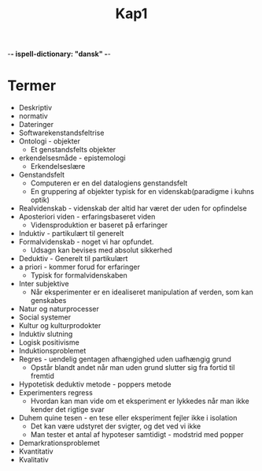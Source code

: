  -*- ispell-dictionary: "dansk" -*-
#+title: Kap1
* Termer
+ Deskriptiv
+ normativ
+ Dateringer
+ Softwarekenstandsfeltrise
+ Ontologi - objekter
  + Et genstandsfelts objekter
+ erkendelsesmåde - epistemologi
  + Erkendelseslære
+ Genstandsfelt
  + Computeren er en del datalogiens genstandsfelt
  + En gruppering af objekter typisk for en videnskab(paradigme i kuhns optik)
+ Realvidenskab - videnskab der altid har været der uden for opfindelse
+ Aposteriori viden - erfaringsbaseret viden
  + Vidensproduktion er baseret på erfaringer
+ Induktiv - partikulært til generelt
+ Formalvidenskab - noget vi har opfundet.
  + Udsagn kan bevises med absolut sikkerhed
+ Deduktiv - Generelt til partikulært
+ a priori - kommer forud for erfaringer
  + Typisk for formalvidenskaben
+ Inter subjektive
  + Når eksperimenter er en idealiseret manipulation af verden, som kan genskabes
+ Natur og naturprocesser
+ Social systemer
+ Kultur og kulturprodokter
+ Induktiv slutning
+ Logisk positivisme
+ Induktionsproblemet
+ Regres - uendelig gentagen afhængighed uden uafhængig grund
  + Opstår blandt andet når man uden grund slutter sig fra fortid til fremtid
+ Hypotetisk deduktiv metode - poppers metode
+ Experimenters regress
  + Hvordan kan man vide om et eksperiment er lykkedes når man ikke kender det rigtige svar
+ Duhem quine tesen - en tese eller eksperiment fejler ikke i isolation
  + Det kan være udstyret der svigter, og det ved vi ikke
  + Man tester et antal af hypoteser samtidigt - modstrid med popper
+ Demarkrationsproblemet
+ Kvantitativ
+ Kvalitativ
